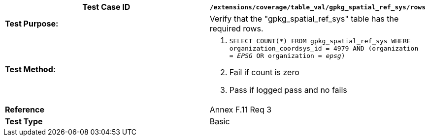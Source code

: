 [cols=",",options="header",]
|=======================================================================================================================================
|*Test Case ID* |`/extensions/coverage/table_val/gpkg_spatial_ref_sys/rows`
|*Test Purpose:* |Verify that the "gpkg_spatial_ref_sys" table has the required rows.
|*Test Method:* a|
1.  `SELECT COUNT(*) FROM gpkg_spatial_ref_sys WHERE organization_coordsys_id = 4979 AND (organization = _EPSG_ OR organization = _epsg_)`
2.  Fail if count is zero
3.  Pass if logged pass and no fails

|*Reference* |Annex F.11 Req 3
|*Test Type* |Basic
|=======================================================================================================================================
